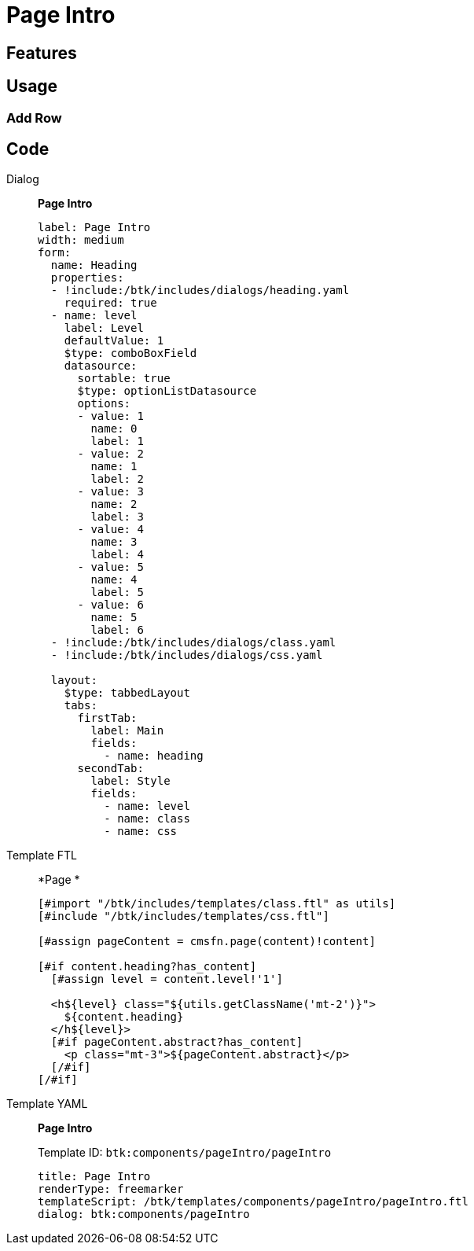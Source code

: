 = Page Intro
:page-aliases: 3.0.0@btk:ROOT:{page-relative-src-path}

== Features

== Usage

=== Add Row

== Code
[tabs]
====
Dialog::
+
--
*Page Intro*
[source,yaml]
----
label: Page Intro
width: medium
form:
  name: Heading
  properties:
  - !include:/btk/includes/dialogs/heading.yaml
    required: true
  - name: level
    label: Level
    defaultValue: 1
    $type: comboBoxField
    datasource:
      sortable: true
      $type: optionListDatasource
      options:
      - value: 1
        name: 0
        label: 1
      - value: 2
        name: 1
        label: 2
      - value: 3
        name: 2
        label: 3
      - value: 4
        name: 3
        label: 4
      - value: 5
        name: 4
        label: 5
      - value: 6
        name: 5
        label: 6
  - !include:/btk/includes/dialogs/class.yaml
  - !include:/btk/includes/dialogs/css.yaml

  layout:
    $type: tabbedLayout
    tabs:
      firstTab:
        label: Main
        fields:
          - name: heading
      secondTab:
        label: Style
        fields:
          - name: level
          - name: class
          - name: css
----
--
Template FTL::
+
--
*Page *
[source,ftl]
----
[#import "/btk/includes/templates/class.ftl" as utils]
[#include "/btk/includes/templates/css.ftl"]

[#assign pageContent = cmsfn.page(content)!content]

[#if content.heading?has_content]
  [#assign level = content.level!'1']

  <h${level} class="${utils.getClassName('mt-2')}">
    ${content.heading}
  </h${level}>
  [#if pageContent.abstract?has_content]
    <p class="mt-3">${pageContent.abstract}</p>
  [/#if]
[/#if]
----
--
Template YAML::
+
--
*Page Intro*

Template ID: `btk:components/pageIntro/pageIntro`
[source,yaml]
----
title: Page Intro
renderType: freemarker
templateScript: /btk/templates/components/pageIntro/pageIntro.ftl
dialog: btk:components/pageIntro
----
--
